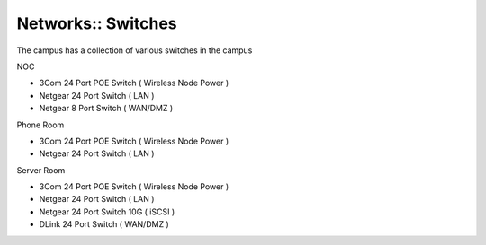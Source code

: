 Networks:: Switches
===================

The campus has a collection of various switches in the campus

NOC

- 3Com 24 Port POE Switch ( Wireless Node Power )
- Netgear 24 Port Switch ( LAN )
- Netgear  8 Port Switch ( WAN/DMZ )

Phone Room

- 3Com 24 Port POE Switch ( Wireless Node Power )
- Netgear 24 Port Switch ( LAN )

Server Room

- 3Com 24 Port POE Switch ( Wireless Node Power )
- Netgear 24 Port Switch ( LAN )
- Netgear 24 Port Switch 10G ( iSCSI )
- DLink   24 Port Switch ( WAN/DMZ )
